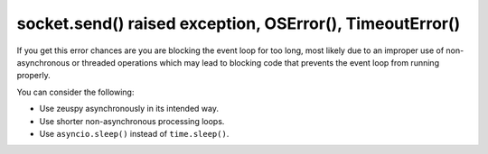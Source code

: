 socket.send() raised exception, OSError(), TimeoutError()
=========================================================

If you get this error chances are you are blocking the event loop for too long, most likely due to an improper use of
non-asynchronous or threaded operations which may lead to blocking code that prevents the event loop from running
properly.

You can consider the following:

- Use zeuspy asynchronously in its intended way.
- Use shorter non-asynchronous processing loops.
- Use ``asyncio.sleep()`` instead of ``time.sleep()``.
